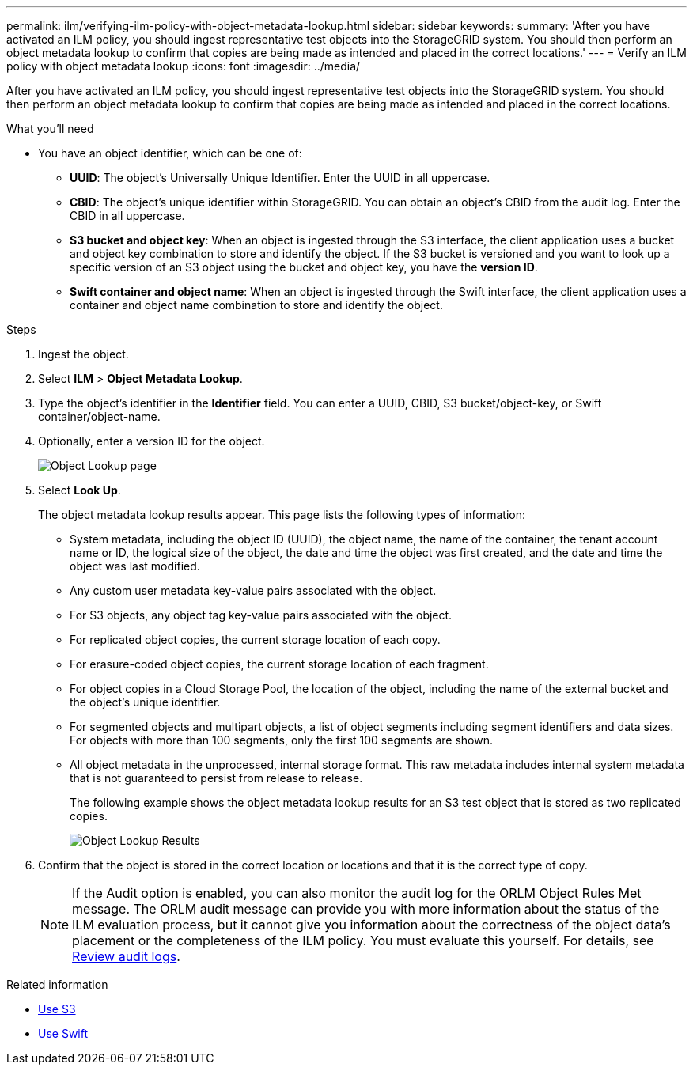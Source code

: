 ---
permalink: ilm/verifying-ilm-policy-with-object-metadata-lookup.html
sidebar: sidebar
keywords:
summary: 'After you have activated an ILM policy, you should ingest representative test objects into the StorageGRID system. You should then perform an object metadata lookup to confirm that copies are being made as intended and placed in the correct locations.'
---
= Verify an ILM policy with object metadata lookup
:icons: font
:imagesdir: ../media/

[.lead]
After you have activated an ILM policy, you should ingest representative test objects into the StorageGRID system. You should then perform an object metadata lookup to confirm that copies are being made as intended and placed in the correct locations.

.What you'll need

* You have an object identifier, which can be one of:
 ** *UUID*: The object's Universally Unique Identifier. Enter the UUID in all uppercase.
 ** *CBID*: The object's unique identifier within StorageGRID. You can obtain an object's CBID from the audit log. Enter the CBID in all uppercase.
 ** *S3 bucket and object key*: When an object is ingested through the S3 interface, the client application uses a bucket and object key combination to store and identify the object. If the S3 bucket is versioned and you want to look up a specific version of an S3 object using the bucket and object key, you have the *version ID*.
 ** *Swift container and object name*: When an object is ingested through the Swift interface, the client application uses a container and object name combination to store and identify the object.

.Steps
. Ingest the object.
. Select *ILM* > *Object Metadata Lookup*.
. Type the object's identifier in the *Identifier* field. You can enter a UUID, CBID, S3 bucket/object-key, or Swift container/object-name.
. Optionally, enter a version ID for the object.
+
image::../media/object_lookup.png[Object Lookup page]

. Select *Look Up*.
+
The object metadata lookup results appear. This page lists the following types of information:
+
 * System metadata, including the object ID (UUID), the object name, the name of the container, the tenant account name or ID, the logical size of the object, the date and time the object was first created, and the date and time the object was last modified.
 * Any custom user metadata key-value pairs associated with the object.
 * For S3 objects, any object tag key-value pairs associated with the object.
 * For replicated object copies, the current storage location of each copy.
 * For erasure-coded object copies, the current storage location of each fragment.
 * For object copies in a Cloud Storage Pool, the location of the object, including the name of the external bucket and the object's unique identifier.
 * For segmented objects and multipart objects, a list of object segments including segment identifiers and data sizes. For objects with more than 100 segments, only the first 100 segments are shown.
 * All object metadata in the unprocessed, internal storage format. This raw metadata includes internal system metadata that is not guaranteed to persist from release to release.
+
The following example shows the object metadata lookup results for an S3 test object that is stored as two replicated copies.
+
image::../media/object_lookup_results.png[Object Lookup Results]

. Confirm that the object is stored in the correct location or locations and that it is the correct type of copy.
+
NOTE: If the Audit option is enabled, you can also monitor the audit log for the ORLM Object Rules Met message. The ORLM audit message can provide you with more information about the status of the ILM evaluation process, but it cannot give you information about the correctness of the object data's placement or the completeness of the ILM policy. You must evaluate this yourself. For details, see xref:../audit/index.adoc[Review audit logs].

.Related information

* xref:../s3/index.adoc[Use S3]

* xref:../swift/index.adoc[Use Swift]
